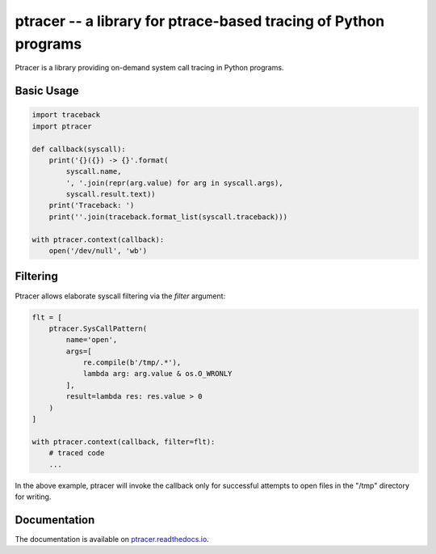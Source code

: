 ptracer -- a library for ptrace-based tracing of Python programs
================================================================

.. image:: https://travis-ci.org/pinterest/ptracer.svg?branch=master
    :target: https://travis-ci.org/pinterest/ptracer

Ptracer is a library providing on-demand system call tracing in Python
programs.


Basic Usage
-----------

.. code-block:: python

    import traceback
    import ptracer

    def callback(syscall):
        print('{}({}) -> {}'.format(
            syscall.name,
            ', '.join(repr(arg.value) for arg in syscall.args),
            syscall.result.text))
        print('Traceback: ')
        print(''.join(traceback.format_list(syscall.traceback)))

    with ptracer.context(callback):
        open('/dev/null', 'wb')


Filtering
---------

Ptracer allows elaborate syscall filtering via the *filter* argument:

.. code-block:: python

    flt = [
        ptracer.SysCallPattern(
            name='open',
            args=[
                re.compile(b'/tmp/.*'),
                lambda arg: arg.value & os.O_WRONLY
            ],
            result=lambda res: res.value > 0
        )
    ]

    with ptracer.context(callback, filter=flt):
        # traced code
        ...


In the above example, ptracer will invoke the callback only for successful
attempts to open files in the "/tmp" directory for writing.


Documentation
-------------

The documentation is available on
`ptracer.readthedocs.io <https://ptracer.readthedocs.io/>`_.
